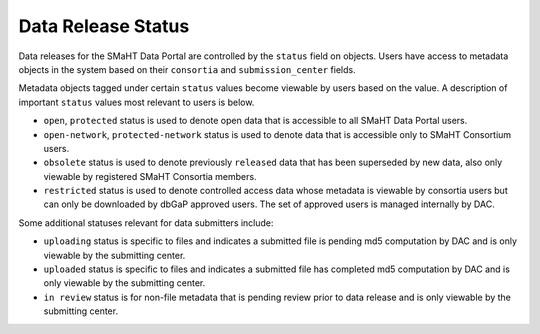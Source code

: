 ===================
Data Release Status
===================

Data releases for the SMaHT Data Portal are controlled by the ``status`` field on objects.
Users have access to metadata objects in the system based on their ``consortia`` and ``submission_center`` fields.


Metadata objects tagged under certain ``status`` values become viewable by users based on the value.
A description of important ``status`` values most
relevant to users is below.

* ``open``, ``protected`` status is used to denote open data that is accessible to all SMaHT Data Portal users.
* ``open-network``, ``protected-network`` status is used to denote data that is accessible only to SMaHT Consortium users.
* ``obsolete`` status is used to denote previously ``released`` data that has been superseded by new data, also only viewable by registered SMaHT Consortia members.
* ``restricted`` status is used to denote controlled access data whose metadata is viewable by consortia users but can only be downloaded by dbGaP approved users. The set of approved users is managed internally by DAC.


Some additional statuses relevant for data submitters include:

* ``uploading`` status is specific to files and indicates a submitted file is pending md5 computation by DAC and is only viewable by the submitting center.
* ``uploaded`` status is specific to files and indicates a submitted file has completed md5 computation by DAC and is only viewable by the submitting center.
* ``in review`` status is for non-file metadata that is pending review prior to data release and is only viewable by the submitting center.
